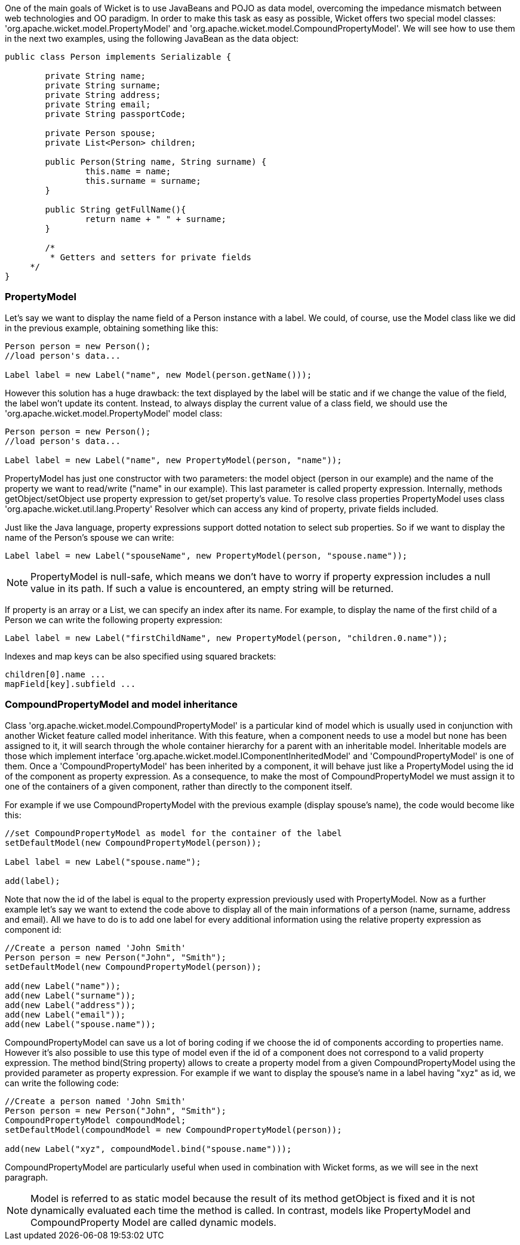             


One of the main goals of Wicket is to use JavaBeans and POJO as data model, overcoming the impedance mismatch between web technologies and OO paradigm. In order to make this task as easy as possible, Wicket offers two special model classes: 'org.apache.wicket.model.PropertyModel' and 'org.apache.wicket.model.CompoundPropertyModel'. We will see how to use them in the next two examples, using the following JavaBean as the data object:

[source,java]
----
public class Person implements Serializable {	
	
	private String name;
	private String surname;
	private String address;
	private String email;
	private String passportCode;
	
	private Person spouse;
	private List<Person> children;
       
	public Person(String name, String surname) {
		this.name = name;
		this.surname = surname;
	}

	public String getFullName(){
   		return name + " " + surname;
	} 

	/* 	 
	 * Getters and setters for private fields
     */
}
----

=== PropertyModel

Let's say we want to display the name field of a Person instance with a label. We could, of course, use the Model class like we did in the previous example, obtaining something like this:

[source,java]
----
Person person = new Person();		
//load person's data...
		
Label label = new Label("name", new Model(person.getName()));
----

However this solution has a huge drawback: the text displayed by the label will be static and if we change the value of the field, the label won't update its content. Instead, to always display the current value of a class field, we should use the 'org.apache.wicket.model.PropertyModel' model class:

[source,java]
----
Person person = new Person();		
//load person's data...
		
Label label = new Label("name", new PropertyModel(person, "name"));
----

PropertyModel has just one constructor with two parameters: the model object (person in our example) and the name of the property we want to read/write ("name" in our example). This last parameter is called property expression. Internally, methods getObject/setObject use property expression to get/set property's value. To resolve class properties PropertyModel uses class 'org.apache.wicket.util.lang.Property' Resolver which can access any kind of property, private fields included.

Just like the Java language, property expressions support dotted notation to select sub properties. So if we want to display the name of the Person's spouse we can write:

[source,java]
----
Label label = new Label("spouseName", new PropertyModel(person, "spouse.name"));
----

NOTE: PropertyModel is null-safe, which means we don't have to worry if property expression includes a null value in its path. If such a value is encountered, an empty string will be returned.

If property is an array or a List, we can specify an index after its name. For example, to display the name of the first child of a Person we can write the following property expression:

[source,java]
----
Label label = new Label("firstChildName", new PropertyModel(person, "children.0.name"));
----

Indexes and map keys can be also specified using squared brackets: 

[source,java]
----
children[0].name ...
mapField[key].subfield ...
----

=== CompoundPropertyModel and model inheritance

Class 'org.apache.wicket.model.CompoundPropertyModel' is a particular kind of model which is usually used in conjunction with another Wicket feature called model inheritance. With this feature, when a component needs to use a model but none has been assigned to it, it will search through the whole container hierarchy for a parent with an inheritable model. Inheritable models are those which implement interface 'org.apache.wicket.model.IComponentInheritedModel' and 'CompoundPropertyModel' is one of them. Once a 'CompoundPropertyModel' has been inherited by a component, it will behave just like a PropertyModel using the id of the component as property expression. As a consequence, to make the most of CompoundPropertyModel we must assign it to one of the containers of a given component, rather than directly to the component itself.

For example if we use CompoundPropertyModel with the previous example (display spouse's name), the code would become like this:

[source,java]
----
//set CompoundPropertyModel as model for the container of the label
setDefaultModel(new CompoundPropertyModel(person));

Label label = new Label("spouse.name");	

add(label);
----

Note that now the id of the label is equal to the property expression previously used with PropertyModel. Now as a further example let's say we want to extend the code above to display all of the main informations of a person (name, surname, address and email). All we have to do is to add one label for every additional information using the relative property expression as component id:

[source,java]
----
//Create a person named 'John Smith'
Person person = new Person("John", "Smith");
setDefaultModel(new CompoundPropertyModel(person));

add(new Label("name"));
add(new Label("surname"));
add(new Label("address"));
add(new Label("email"));
add(new Label("spouse.name"));
----

CompoundPropertyModel can save us a lot of boring coding if we choose the id of components according to properties name. However it's also possible to use this type of model even if the id of a component does not correspond to a valid property expression. The method bind(String property) allows to create a property model from a given CompoundPropertyModel using the provided parameter as property expression. For example if we want to display the spouse's name in a label having "xyz" as id, we can write the following code:

[source,java]
----
//Create a person named 'John Smith'
Person person = new Person("John", "Smith");
CompoundPropertyModel compoundModel;
setDefaultModel(compoundModel = new CompoundPropertyModel(person));

add(new Label("xyz", compoundModel.bind("spouse.name")));
----

CompoundPropertyModel are particularly useful when used in combination with Wicket forms, as we will see in the next paragraph.

NOTE: Model is referred to as static model because the result of its method getObject is fixed and it is not dynamically evaluated each time the method is called. In contrast, models like PropertyModel and CompoundProperty Model are called dynamic models.

